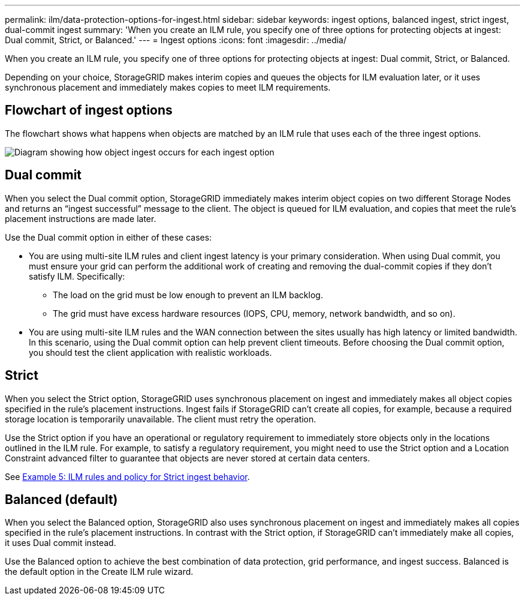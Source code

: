 ---
permalink: ilm/data-protection-options-for-ingest.html
sidebar: sidebar
keywords: ingest options, balanced ingest, strict ingest, dual-commit ingest
summary: 'When you create an ILM rule, you specify one of three options for protecting objects at ingest: Dual commit, Strict, or Balanced.'
---
= Ingest options
:icons: font
:imagesdir: ../media/

[.lead]
When you create an ILM rule, you specify one of three options for protecting objects at ingest: Dual commit, Strict, or Balanced.

Depending on your choice, StorageGRID makes interim copies and queues the objects for ILM evaluation later, or it uses synchronous placement and immediately makes copies to meet ILM requirements.

== Flowchart of ingest options

The flowchart shows what happens when objects are matched by an ILM rule that uses each of the three ingest options.

image::../media/ingest_object_lifecycle.png[Diagram showing how object ingest occurs for each ingest option]

== Dual commit

When you select the Dual commit option, StorageGRID immediately makes interim object copies on two different Storage Nodes and returns an "`ingest successful`" message to the client. The object is queued for ILM evaluation, and copies that meet the rule's placement instructions are made later.

Use the Dual commit option in either of these cases:

* You are using multi-site ILM rules and client ingest latency is your primary consideration. When using Dual commit, you must ensure your grid can perform the additional work of creating and removing the dual-commit copies if they don't satisfy ILM. Specifically:
 ** The load on the grid must be low enough to prevent an ILM backlog.
 ** The grid must have excess hardware resources (IOPS, CPU, memory, network bandwidth, and so on).
* You are using multi-site ILM rules and the WAN connection between the sites usually has high latency or limited bandwidth. In this scenario, using the Dual commit option can help prevent client timeouts. Before choosing the Dual commit option, you should test the client application with realistic workloads.

== Strict

When you select the Strict option, StorageGRID uses synchronous placement on ingest and immediately makes all object copies specified in the rule's placement instructions. Ingest fails if StorageGRID can't create all copies, for example, because a required storage location is temporarily unavailable. The client must retry the operation.

Use the Strict option if you have an operational or regulatory requirement to immediately store objects only in the locations outlined in the ILM rule. For example, to satisfy a regulatory requirement, you might need to use the Strict option and a Location Constraint advanced filter to guarantee that objects are never stored at certain data centers.

See link:example-5-ilm-rules-and-policy-for-strict-ingest-behavior.html[Example 5: ILM rules and policy for Strict ingest behavior].

== Balanced (default)

When you select the Balanced option, StorageGRID also uses synchronous placement on ingest and immediately makes all copies specified in the rule's placement instructions. In contrast with the Strict option, if StorageGRID can't immediately make all copies, it uses Dual commit instead.

Use the Balanced option to achieve the best combination of data protection, grid performance, and ingest success. Balanced is the default option in the Create ILM rule wizard.
